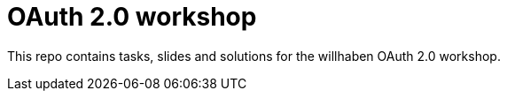 = OAuth 2.0 workshop

This repo contains tasks, slides and solutions for the willhaben OAuth 2.0 workshop.



